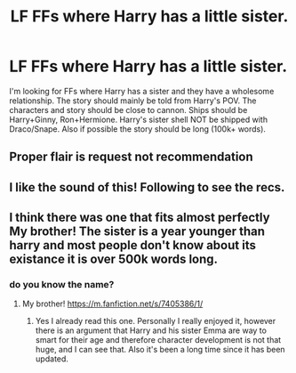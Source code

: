 #+TITLE: LF FFs where Harry has a little sister.

* LF FFs where Harry has a little sister.
:PROPERTIES:
:Author: Tim_Tr
:Score: 30
:DateUnix: 1617562087.0
:DateShort: 2021-Apr-04
:FlairText: Recommendation
:END:
I'm looking for FFs where Harry has a sister and they have a wholesome relationship. The story should mainly be told from Harry's POV. The characters and story should be close to cannon. Ships should be Harry+Ginny, Ron+Hermione. Harry's sister shell NOT be shipped with Draco/Snape. Also if possible the story should be long (100k+ words).


** Proper flair is request not recommendation
:PROPERTIES:
:Author: redpxtato
:Score: 3
:DateUnix: 1617582964.0
:DateShort: 2021-Apr-05
:END:


** I like the sound of this! Following to see the recs.
:PROPERTIES:
:Author: ObserveFlyingToast
:Score: 7
:DateUnix: 1617563894.0
:DateShort: 2021-Apr-04
:END:


** I think there was one that fits almost perfectly My brother! The sister is a year younger than harry and most people don't know about its existance it is over 500k words long.
:PROPERTIES:
:Author: lobonmc
:Score: 1
:DateUnix: 1617572153.0
:DateShort: 2021-Apr-05
:END:

*** do you know the name?
:PROPERTIES:
:Author: CaathrineWasAMassive
:Score: 2
:DateUnix: 1617576133.0
:DateShort: 2021-Apr-05
:END:

**** My brother! [[https://m.fanfiction.net/s/7405386/1/]]
:PROPERTIES:
:Author: lobonmc
:Score: 1
:DateUnix: 1617580657.0
:DateShort: 2021-Apr-05
:END:

***** Yes I already read this one. Personally I really enjoyed it, however there is an argument that Harry and his sister Emma are way to smart for their age and therefore character development is not that huge, and I can see that. Also it's been a long time since it has been updated.
:PROPERTIES:
:Author: Tim_Tr
:Score: -1
:DateUnix: 1617647387.0
:DateShort: 2021-Apr-05
:END:
